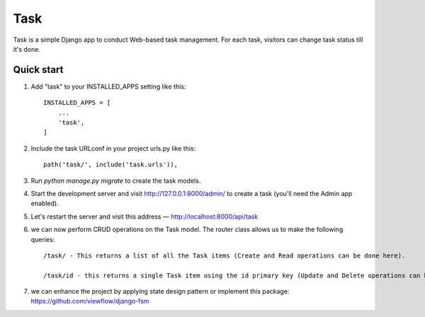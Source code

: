 =====
Task
=====

Task is a simple Django app to conduct Web-based task management. For each
task, visitors can change task status till it's done.


Quick start
-----------

1. Add "task" to your INSTALLED_APPS setting like this::

    INSTALLED_APPS = [
        ...
        'task',
    ]

2. Include the task URLconf in your project urls.py like this::

    path('task/', include('task.urls')),

3. Run `python manage.py migrate` to create the task models.

4. Start the development server and visit http://127.0.0.1:8000/admin/
   to create a task (you'll need the Admin app enabled).

5. Let's restart the server and visit this address — http://localhost:8000/api/task

6. we can now perform CRUD operations on the Task model. The router class allows us to make the following queries::

    /task/ - This returns a list of all the Task items (Create and Read operations can be done here).

    /task/id - this returns a single Task item using the id primary key (Update and Delete operations can be done here).
7. we can enhance the project by applying state design pattern or implement this package: https://github.com/viewflow/django-fsm